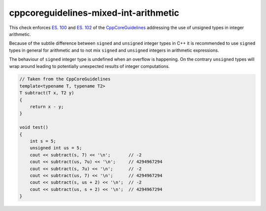 .. title:: clang-tidy - cppcoreguidelines-mixed-int-arithmetic

cppcoreguidelines-mixed-int-arithmetic
======================================

This check enforces `ES. 100 <http://isocpp.github.io/CppCoreGuidelines/CppCoreGuidelines#es100-dont-mix-signed-and-unsigned-arithmetic>`_
and `ES. 102 <http://isocpp.github.io/CppCoreGuidelines/CppCoreGuidelines#es102-use-signed-types-for-arithmetic>`_
of the `CppCoreGuidelines <http://isocpp.github.io/CppCoreGuidelines/CppCoreGuidelines#c-core-guidelines>`_ 
addressing the use of unsigned types in integer arithmetic.

Because of the subtile difference between ``signed`` and ``unsigned`` integer
types in C++ it is recommended to use ``signed`` types in general for arithmetic
and to not mix ``signed`` and ``unsigned`` integers in arithmetic expressions.

The behaviour of ``signed`` integer type is undefined when an overflow is happening.
On the contrary ``unsigned`` types will wrap around leading to potentially 
unexpected results of integer computations.

.. code-block:: c++

    // Taken from the CppCoreGuidelines
    template<typename T, typename T2>
    T subtract(T x, T2 y)
    {
        return x - y;
    }

    void test()
    {
        int s = 5;
        unsigned int us = 5;
        cout << subtract(s, 7) << '\n';       // -2
        cout << subtract(us, 7u) << '\n';     // 4294967294
        cout << subtract(s, 7u) << '\n';      // -2
        cout << subtract(us, 7) << '\n';      // 4294967294
        cout << subtract(s, us + 2) << '\n';  // -2
        cout << subtract(us, s + 2) << '\n';  // 4294967294
    }
